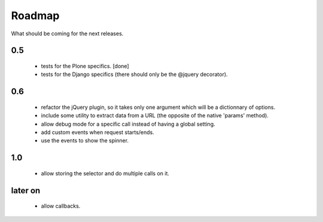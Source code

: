 Roadmap
=======

What should be coming for the next releases.

0.5
---

 - tests for the Plone specifics. [done]

 - tests for the Django specifics (there should only be the @jquery
   decorator).

0.6
---

 - refactor the jQuery plugin, so it takes only one argument which
   will be a dictionnary of options.

 - include some utility to extract data from a URL (the opposite of
   the native 'params' method).

 - allow debug mode for a specific call instead of having a
   global setting.

 - add custom events when request starts/ends.

 - use the events to show the spinner.


1.0
---

 - allow storing the selector and do multiple calls on it.

later on
--------

 - allow callbacks.
